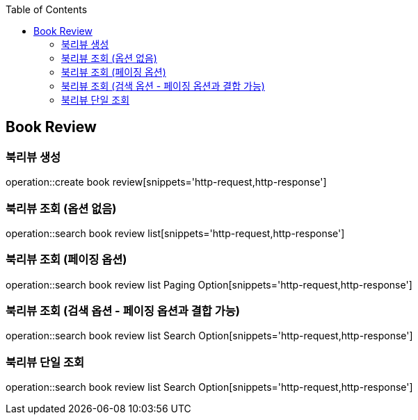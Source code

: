 :doctype: book
:icons: font
:source-highlighter: highlightjs
:toc: left
:toclevels: 4


== Book Review
=== 북리뷰 생성
operation::create book review[snippets='http-request,http-response']

=== 북리뷰 조회 (옵션 없음)
operation::search book review list[snippets='http-request,http-response']

=== 북리뷰 조회 (페이징 옵션)
operation::search book review list Paging Option[snippets='http-request,http-response']

=== 북리뷰 조회 (검색 옵션 - 페이징 옵션과 결합 가능)
operation::search book review list Search Option[snippets='http-request,http-response']

=== 북리뷰 단일 조회
operation::search book review list Search Option[snippets='http-request,http-response']
